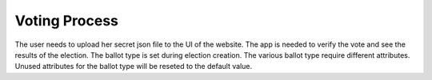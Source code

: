 ==============
Voting Process
==============

The user needs to upload her secret json file to the UI of the
website. The app is needed to verify the vote and see the results of
the election. The ballot type is set during election creation. The
various ballot type require different attributes. Unused attributes
for the ballot type will be reseted to the default value.
